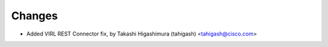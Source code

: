 Changes
-------

- Added VIRL REST Connector fix, by Takashi Higashimura (tahigash) <tahigash@cisco.com>
